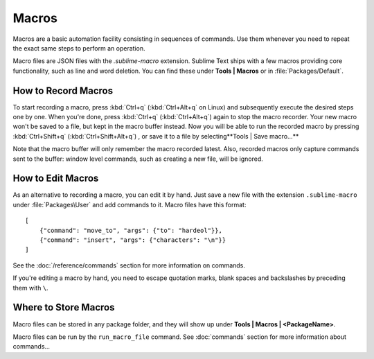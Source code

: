 ======
Macros
======

Macros are a basic automation facility consisting in sequences of commands. Use
them whenever you need to repeat the exact same steps to perform an operation.

Macro files are JSON files with the *.sublime-macro* extension. Sublime Text
ships with a few macros providing core functionality, such as line and word
deletion. You can find these under **Tools | Macros** or in
:file:`Packages/Default`.

How to Record Macros
********************

To start recording a macro, press :kbd:`Ctrl+q` (:kbd:`Ctrl+Alt+q` on Linux)
and subsequently execute the desired steps one by one. When you're done, press
:kbd:`Ctrl+q` (:kbd:`Ctrl+Alt+q`) again to stop the macro recorder. Your new
macro won't be saved to a file, but kept in the macro buffer instead. Now you
will be able to run the recorded macro by pressing :kbd:`Ctrl+Shift+q`
(:kbd:`Ctrl+Shift+Alt+q`) , or save it to a file by selecting**Tools | Save
macro...**

Note that the macro buffer will only remember the macro recorded latest. Also,
recorded macros only capture commands sent to the buffer: window level
commands, such as creating a new file, will be ignored.

How to Edit Macros
******************

As an alternative to recording a macro, you can edit it by hand. Just save a new file
with the extension ``.sublime-macro`` under :file:`Packages\User` and add
commands to it. Macro files have this format::

   [
       {"command": "move_to", "args": {"to": "hardeol"}},
       {"command": "insert", "args": {"characters": "\n"}}
   ]

See the :doc:`/reference/commands` section for more information on commands.

.. XXX: do we need to escape every kind of quotations marks?

If you're editing a macro by hand, you need to escape quotation marks,
blank spaces and backslashes by preceding them with ``\``.

Where to Store Macros
*********************

Macro files can be stored in any package folder, and they will show up
under **Tools | Macros | <PackageName>**.

Macro files can be run by the ``run_macro_file`` command.
See :doc:`commands` section for more information about commands...
